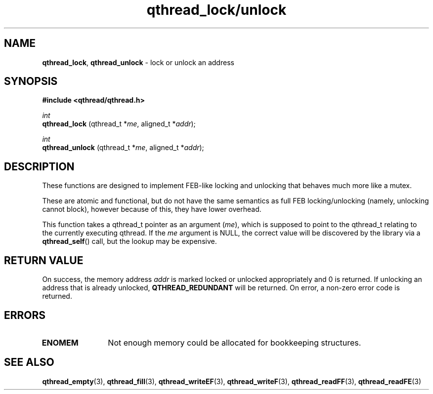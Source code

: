 .TH qthread_lock/unlock 3 "NOVEMBER 2006" libqthread "libqthread"
.SH NAME
.BR qthread_lock ,
.B qthread_unlock
\- lock or unlock an address
.SH SYNOPSIS
.B #include <qthread/qthread.h>

.I int
.br
.B qthread_lock
.RI "(qthread_t *" me ", aligned_t *" addr );
.PP
.I int
.br
.B qthread_unlock
.RI "(qthread_t *" me ", aligned_t *" addr );
.SH DESCRIPTION
These functions are designed to implement FEB-like locking and unlocking that
behaves much more like a mutex.
.PP
These are atomic and functional, but do not have the same semantics as full FEB
locking/unlocking (namely, unlocking cannot block), however because of this,
they have lower overhead.
.PP
This function takes a qthread_t pointer as an argument
.RI ( me ),
which is supposed to point to the qthread_t relating to the currently executing
qthread. If the
.I me
argument is NULL, the correct value will be discovered by the library via a
.BR qthread_self ()
call, but the lookup may be expensive.
.SH RETURN VALUE
On success, the memory address
.I addr
is marked locked or unlocked appropriately and 0 is returned. If unlocking an
address that is already unlocked,
.B QTHREAD_REDUNDANT
will be returned. On error, a non-zero error code is returned.
.SH ERRORS
.TP 12
.B ENOMEM
Not enough memory could be allocated for bookkeeping structures.
.SH SEE ALSO
.BR qthread_empty (3),
.BR qthread_fill (3),
.BR qthread_writeEF (3),
.BR qthread_writeF (3),
.BR qthread_readFF (3),
.BR qthread_readFE (3)
